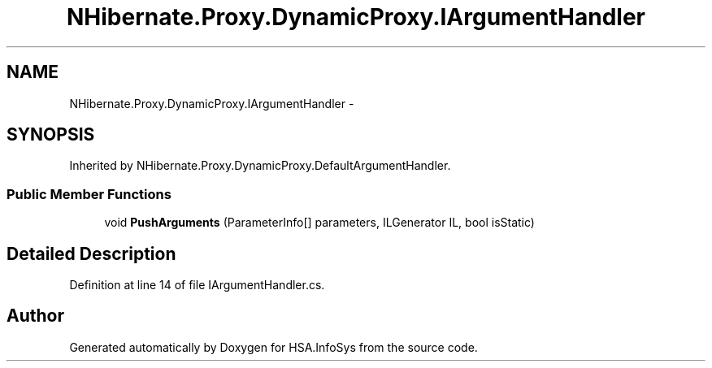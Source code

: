 .TH "NHibernate.Proxy.DynamicProxy.IArgumentHandler" 3 "Fri Jul 5 2013" "Version 1.0" "HSA.InfoSys" \" -*- nroff -*-
.ad l
.nh
.SH NAME
NHibernate.Proxy.DynamicProxy.IArgumentHandler \- 
.SH SYNOPSIS
.br
.PP
.PP
Inherited by NHibernate\&.Proxy\&.DynamicProxy\&.DefaultArgumentHandler\&.
.SS "Public Member Functions"

.in +1c
.ti -1c
.RI "void \fBPushArguments\fP (ParameterInfo[] parameters, ILGenerator IL, bool isStatic)"
.br
.in -1c
.SH "Detailed Description"
.PP 
Definition at line 14 of file IArgumentHandler\&.cs\&.

.SH "Author"
.PP 
Generated automatically by Doxygen for HSA\&.InfoSys from the source code\&.
